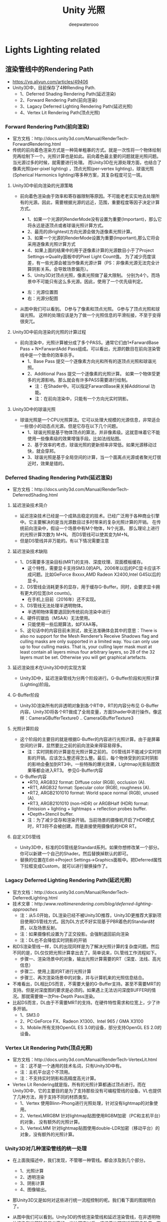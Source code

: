 #+latex_class: cn-article
#+title: Unity 光照
#+author: deepwaterooo

* Lights Lighting related
** 渲染管线中的Rendering Path
- https://yq.aliyun.com/articles/49406
- Unity3D中，目前保存了4种Rending Path.
  - 1、Deferred Shading Rendering Path(延迟渲染)
  - 2、Forward Rendering Path(前向渲染)
  - 3、Lagacy Deferred Lighting Rendering Path(延迟光照)
  - 4、Vertex Lit Rendering Path(顶点光照)

*** Forward Rendering Path(前向渲染)
- 官方文档：http://docs.unity3d.com/Manual/RenderTech-ForwardRendering.html
- 传统的前向着色渲染方式是一种简单粗暴的方式。就是一次性将一个物体绘制完再绘制下一个。光照计算也是如此。前向着色最主要的问题就是光照问题。当光源过多的时候，就需要进行处理。 而Unity3D在光源处理方面，也结合了像素光照(per-pixel lighting) ，顶点光照(per-vertex lighting)，球谐光照(Spherical Harmonics lighting)等多种方案，其复杂程度可见一斑。
***** Unity3D中前向渲染的光源策略
- 前向着色渲染由于效率和寄存器限制等原因。不可能老老实实地去处理所有的光源。因此，需要根据光源的远近，范围，重要程度等因子决定计算方式。
  - 1、如果一个光源的RenderMode没有设置为重要(Important)，那么它将永远是逐顶点或者球谐光照计算方式。
  - 2、最亮的(Brightest)方向光源会做为逐像素光照计算。
  - 3、如果一个光源的RenderMode设置为重要(Important),那么它将会采用逐像素光照计算方式
  - 4、如果上面的结果中的用于逐像素计算的光源数目小于了Project Settings->Quality面板中的Pixel Light Count值。 为了减少亮度误差，有一些光源会被当作像素光源计算（PS：非像素光源无法完全计算阴影关系。会导致场景偏亮）。
  - 5、Unity3D对顶点光照，像素光照做了最大限制。 分别为4个。而场景中不可能只有这么多光源。因此，使用了一个优先级判定。

  [[./pic/lighting.jpg]]
  - 左：光源位置图  
  - 右：光源分配图
- 从图中我们可以看到。 D参与了像素和顶点光照。 G参与了顶点光照和球谐光照。 这样的处理应该是为了做一个光照信息的平滑衔接，不至于变得很突兀。
***** Unity3D中前向渲染的光照的计算过程
- 前向渲染中，光照计算被分成了多个PASS。通常它们由1*FarwardBase Pass + N*FarwardAdd Pass组成。可以看出，光源的数目在前向渲染管线中是一个致命的效率杀手。
  - 1、Base Pass 提交一个逐像素方向光和所有的逐顶点光照和球谐光照。
  - 2、Additional Pass 提交一个逐像素的光照计算。 如果一个物体受更多的光源影响。那么就会有许多PASS需要进行绘制。
    - 注：在Shader中。可以指定FarwardBase来关掉Additional 功能。
    - 注：在前向渲染中，只能有一个方向光实时阴影。
***** Unity3D中的球谐光照
- 球谐光照是一个CPU光照算法。它可以处理大规模的光源信息，非常适合一些很小的动态点光源。但是它存在以下几个问题。
  - 1、球谐光照是基于物体顶点的算法，并非像素级。这就意味着它不能使用一些像素级的效果增强手段。比如法线贴图。
  - 2、基于效率的考虑，球谐光照的更新频率非常低。如果光源移动过快，就会穿邦。
  - 3、球谐光照是基于全局空间的计算，当一个面离点光源或者聚光灯很近时，效果是错的。

*** Deferred Shading Rendering Path(延迟渲染)
- 官方文档：http://docs.unity3d.com/Manual/RenderTech-DeferredShading.html
***** 延迟渲染技术简介
- 延迟渲染技术已经是一个成熟且稳定的技术。已经广泛用于各种商业引擎中。它主要解决的是当光源数目过多时带来的复杂光照计算的开销。 在传统前向渲染中，假设一个场景中有M个物体，N个光源。 那么理论上进行的光照计算次数为 M*N。 而DS管线可以使其变为M+N。
- 但是DS管线并非万能的。有以下情况需要注意
***** 延迟渲染技术缺陷
- 1、DS需要多渲染目标(MRT)的支持、深度纹理、双面模板缓存。
  - 这个特性，需要显卡支持SM3.0的API。2006年以后的PC显卡应该不成问题。比如GeForce 8xxxx,AMD Radeon X2400,Intel G45以后的显卡。
- 2、DS管线会消耗更多的显存，用于缓存G-Buffer。同时，会要求显卡拥有更大的位宽(bit counts)。
  - 在手机上目前（2016年）还不实现。
- 3、DS管线无法处理半透明物体。
  - 半透明物体需要退回到传统前向渲染中进行
- 4、硬件抗锯齿（MSAA）无法使用。
  - 只能使用一些后期算法，如FXAA等。
- 5、这句话中的内容目前未测试，故无法准确体会其中的意思：There is also no support for the Mesh Renderer’s Receive Shadows flag and culling masks are only supported in a limited way. You can only use up to four culling masks. That is, your culling layer mask must at least contain all layers minus four arbitrary layers, so 28 of the 32 layers must be set. Otherwise you will get graphical artefacts.
***** 延迟渲染技术在Unity3D中的实现方案
- Unity3D中，延迟渲染管线为分两个阶段进行。G-Buffer阶段和光照计算(Lighting)阶段。
***** G-Buffer阶段
- Unity3D渲染所有的非透明对象到各个RT中，RT的内容分布见 G-Buffer内容。Unity3D将各个RT做成了全局变量，方面Shader中进行操作。像这样：CameraGBufferTexture0 .. CameraGBufferTexture3
***** 光照计算阶段
- 这个阶段的主要目的就是根据G-Buffer的内容进行光照计算。由于是屏幕空间的计算，显然要比之前的前向渲染来得容易得多。
  - 注：实时阴影的计算是在光照计算之前的。 DS管线并不能减少实时阴影的开销。应该怎么整还得怎么整。最后，每个物体受到的实时阴影的影响会叠加到RT3中。一些特殊的爆光效果，Lightmap光影贴图效果等都会进入RT3。 参见G-Buffer内容
- G-Buffer内容
  - •RT0, ARGB32 format: Diffuse color (RGB), occlusion (A).
  - •RT1, ARGB32 format: Specular color (RGB), roughness (A).
  - •RT2, ARGB2101010 format: World space normal (RGB), unused (A).
  - •RT3, ARGB2101010 (non-HDR) or ARGBHalf (HDR) format: Emission + lighting + lightmaps + reflection probes buffer.
  - •Depth+Stencil buffer.
  - 注：为了减少显存和渲染开销。当前场景的摄像机开启了HDR模式时，RT3将不会被创建。而是直接使用摄像机的HDR RT。
***** 自定义DS管线
- Unity3D中，标准的DS管线是Standard系列。如果你想修改某一个部分。你可以新建一个自己的Shader。然后替换掉默认的即可。
- 替换的位置在Edit->Project Settings->Graphics面板中。把Deferred属性下拉框变成Custom，就可以进行替换操作了。

#+captain: 内置Shader设置
  [[./pic/builtinshader.png]]

*** Lagacy Deferred Lighting Rendering Path(延迟光照)
- 官方文档：http://docs.unity3d.com/Manual/RenderTech-DeferredLighting.html
- 技术文章：http://www.realtimerendering.com/blog/deferred-lighting-approaches/
  - 注：从5.0开始，DL渲染已经不被Unity3D推荐，Unity3D更推荐大家新项目使用DS管线方式。因为DL方式不好实现基于PBR着色的Standard材质，以及场景反射。
  - 注：如果摄像机设置为了正交投影。会强制退回前向渲染
  - 注：DL也不会降低实时阴影的开销
- 和DS渲染管线一样，DL的出现同样是为了解决光照计算的复杂度问题。然后不同的是，DL仅仅把光照计算拿出去了。简单说来，DL管线工作流程如下。
  - 步骤一、渲染场景中的对象，输出光照计算需要的RT（深度、法线、高光信息）
  - 步骤二、使用上面的RT进行光照计算
  - 步骤三、再次渲染场景中的对象，并与计算机来的光照信息结合。
- 不难看出，DL相比DS而言，不需要大量的G-Buffer支持。甚至不需要MRT的支持。但是对深度图的要求是必须的。如果遇上无法访问深度BUFFER的情况。那就需要做一次Pre-Depth Pass渲染。
- 比起DS而言，DL由于不需要MRT的支持。在硬件特性需求和位宽上，少了许多开销。
  - 1、SM3.0
  - 2、PC:GeForce FX、Radeon X1300、Intel 965 / GMA X3100
  - 3、Mobile:所有支持OpenGL ES 3.0的设备，部分支持OpenGL ES 2.0的设备。

*** Vertex Lit Rendering Path(顶点光照)
- 官方文档：http://docs.unity3d.com/Manual/RenderTech-VertexLit.html
  - 注：这不是一个通用的技术名词，只有Unity3D中有。
  - 注：主机平台这个不顶用。
  - 注：不支持实时阴影和高精度高光计算。
- Vertex Lit Rendering就是指，所有的光照计算都通过顶点进行。而在Unity3D中，它的主要目的是为了支持那些没有可编程管线的设备。VL也提供了几种方法，用于支持不同的材质类型。
  - 1、Vertex 使用Blinn-Phong进行光照处理，针对没有lightmap的对象使用。
  - 2、VertexLMRGBM 针对lightmap贴图使用RGBM加密（PC和主机平台）的对象， 没有额外的光照计算。
  - 3、VertexLMM 针对lightmap贴图使用double-LDR加密（移动平台）的对象，没有额外的光照计算。
*** Unity3D对几种渲染管线的统一处理
- 在上面我描述中，我们发现，不管哪一种管线。都会涉及到几个部分。 
  - 1、光照计算 
  - 2、透明渲染 
  - 3、阴影计算 
  - 4、图像输出。 
- 那Unity3D又是如何对这些进行统一流程控制的呢。我们看下面的图就明白了。

  #+caption: Unity3D渲染管线图
  [[./pic/rendering.png]]
- 从图中我们可以看到。Unity3D的传统渲染管线和延迟渲染管线，在非透明物体渲染和光照阶段是分离的。当处理完以后，紧接着处理非透明图像效果->天空盒->透明物体渲染->后期效果。
*** 结束语
- 总的来说，Unity3D的渲染管线还算稳定和易用，其的渲染管线包含了常见的三种方案。最主要目的还是在想着光照计算和效果显示的处理。同时保持对上层透明。其Graphics Commander Buffer提供了扩展管线的能力。而Graphics设置面板里，也提供了自定义延迟管线Shader的功能。然而也有诸多的美中不足，比如，正交摄像机模式下，不能使用延迟渲染技术。 延迟光照下无法实现PBR和实时环境反射抽取等等。

**  Unity5 Lighting面板说明书
- https://blog.csdn.net/u010026134/article/details/53673015
*** Object面板
- Lightmap Static: 当前所选物体是否有勾上Lightmap Static。如果该物体没有勾上Lightmap Static，仍可用光线探针（Light Probe）来照亮。
- Scale In Lightmap: 该值影响当前物体对应lightmap上的像素数。默认值 1 代表像素数只取决于该物体表面区域（也就是说，各区域像素数相同）。该值越大（大于1），像素数越多；该值越小（小于1），像素数越少（lightmap分辨率）。调整该值，有利于优化lightmap，使重点细节区得到更精确的照射。举个例子，场景是带平坦黑色墙壁的某独立建筑，此时用小一点儿的lightmap scale（小于1）会更合适；若场景是一堆五颜六色的摩托车，用大点儿的值更合适。
- Important GI: 勾上，代表告诉Unity当前选择物体的光反射/放射会以显眼的方式影响其它物体，不让Unity优化该光源效果。
- Advanced Parameters: 当前选择物体的高级lightmap设置（可选择或创建）。
- Preserve UVs: 是否保护UV坐标（又可以叫"是否接受UV优化"）。为了提高性能，Unity会重新计算实时光照贴图的UV坐标。而在重新计算时，有时会对原UV坐标连续性判断出错。举个例子，把锐角错误判断成曲面。若勾上"保护UV坐标"，则保留原有UV的效果；若不勾，则Unity会基于已烘培UV，计算实时光照贴图UV，加入临近Charts，尽可能使lightmap紧凑。计算过程和下方max distance, max angle有关。实时Charts被半像素的边界包围，保证渲染时不会发生遗漏。
- Auto UV Max Distance: 如果Charts之间的worldspace距离比该值小，则简化Charts。
- Auto UV Max Angle: 如果Charts之间的角度比该值小，则简化Charts。
- Ignore Normals: 在实时全局光照检测Charts时，请勿比较法线（就是说这里要打勾）。手动编辑UV坐标时，可勾上该选项，以避免出现Chart分离问题。
- Min Chart Size: 这里涉及到Unity全新光照系统Enlighten的缝合特性，该特性使Chart平滑缝合（连接）在一起（比如说球体和圆柱体）。该特性需要每个Chart的每条边的方向数据，而方向数据是以块（block）单位存储的，则每个可缝合Chart最少需要2*2块。如果不需要精确缝合效果（比如说台阶模型），可选择2（Minimum）。

  [[./pic/lighting_obj.png]]

  [[./pic/lighting_obj2.png]]
- Charting: 这个彩图就是Chart，里面的蓝色线框就是当前选择模型的UV（也可在Scene视图的UV Charts模式下浏览）。

  [[./pic/uvchart.png]]
*** Scene面板
- Environment Lighting: 环境光照
  - Sun: 当使用天空盒时，可在此设置代表太阳的平行光（或者其它够大够远的照亮场景的光源）。如果设置为None，则假定场景中最亮的平行光代表太阳。
  - Ambient Source: 环境光源
  - Ambient Intensity: 环境光亮度
  - Ambient GI: 指定环境光的全局光照模式
  - Reflection Source: 反向源，使用天空盒（天空盒也是Cubemap）或其它自定义Cubemap。如果不需要反射，请选自定义Cubemap但不赋值，这样就不会生成反射探针（Reflection Probe）。
  - Resolution: Cubemap分辨率
  - Compression: 是否需要压缩反射探针（Reflection Probe）
  - Reflection Intensity: 在反射物上反射源（天空盒或自定义Cubemap）的可见程度
  - Reflection Bounces: 反弹反射。在场景中用反射探针（Reflection Probe）捕捉该反射。该值决定了反射探针所检测物体之间的来回反射反弹次数。如果该值为1，则只有初始反射（即来自上述Reflection Source的Skybox/自定义Cubemap的反射）。

  [[./pic/lighting_scene1.png]]
- Precomputed Realtime GI: 预处理实时全局光照
  - Realtime Resolution: 实时lightmap分辨率，每世界坐标单位多少纹素，通常每单位一纹素就已经有不错的效果，如果是地形或大型物体，请适量调低该值。
  - CPU Usage: 运行时最终光照计算的CPU占用
- Baked GI: 烘培式全局光照
  - Baked Resolution: 烘培式lightmap分辨率，每世界坐标多少纹素
  - Baked Padding: 在lightmap上图形之间相距有多少纹素
  - Compressed: 是否压缩烘培式lightmap（压缩后的lightmap可能会产生伪影）
  - Indirect Resolution: （只在Precomputed Realtime GI没有勾时才出现）计算间接照明分辨率。该数值等同Precomputed Realtime GI中的Realtime Resolution。
  - Ambient Occlusion: 环境光遮蔽区表面的相对亮度值。该值越大，遮蔽区和无遮蔽区对比越鲜明
  - Final Gather: "最终收集"。当勾上时，在同分辨率已烘培lightmap中计算最终光反弹量。能提高lightmap可视性，但需要耗费额外的烘培时间。
  - Atlas Size: 整张lightmap贴图的纹素大小
  - Light Probes: 光线探针
  - Add Direct Light: 在光线探针中加入平行光。如果整个场景都用烘培式照明，但又需要有动态物体照明，请勾上该选项。如果场景实时照明，则光线探针只能放间接光
- General GI: 一般全局光照
  - Directional Mode: 通过设置lightmap的directional模式，可以存储物体表面每一点的主导入射光信息。在directional模式下，会生成第二张lightmap来存储主导入射光信息。Directional Specular模式下，主要是配合漫反射法线贴图，甚至是高光反射法线贴图工作。Directional模式需要两倍空间存储额外的lightmap数据，而Directional Specular需要四倍存储空间和两倍纹理内存
  - Indirect Intensity: 间接照明亮度值
  - Bounce Boost: 反弹（物体表面之间光反弹）增量
  - Default Parameters: 当前场景的默认Lightmap设置（可选择或创建）

  [[./pic/lighting_scene2.png]]
- Fog: 雾效
  - Fog Color: 雾的颜色（如果渲染路径选择延迟渲染，则雾效不起作用）
  - Fog Mode: 雾效累积模式（线性累积、指数累积、指数平方累积）
  - Density: 雾效密度
- Other Settings: 其它设置
  - Halo Texture: 光晕贴图
  - Halo Strength: 光晕能见度
  - Flare Fade Speed: 镜头光晕淡出时间
  - Flare Strength: 镜头光晕能见度
  - Spot Cookie: 聚光灯（Spot Light）所用剪影（Cookie）

*** Stats面板
- http://www.voidcn.com/article/p-kegvverb-ha.html
- Unity5的 Statistics上的统计信息和Unity4 有一些区别， 
- Statistics窗口，全称叫做 Rendering Statistics Window，即渲染统计窗口（或渲染数据统计窗口），
- 窗口中罗列出关于渲染、声音、网络状况等多种统计信息 ，下面详细的解释一下这些项的意义。 

[[./pic/stats.png]]
- FPS      
- FPS(Time per frame andFPS):frames per seconds表示引擎处理和渲染一个游戏帧所花费的时间,该数字主要受到场景中渲染物体数量和 GPU性能的影响，FPS数值越高，游戏场景的动画显示会更加平滑和流畅。一般来说，超过30FPS的画面人眼不会感觉到卡，由于视觉残留的特性，光在视网膜上停止总用后人眼还会保持1/24秒左右的时间，因此游戏画面每秒帧数至少要保证在30以上。 
- 另外，Unity中的FPS数值仅包括此游戏Scene里更新和渲染的帧，编辑器中绘制的Scene和其它监视窗口的进程不包括在内。 
- CPU
  - CPU:获取到当前占用CPU进行计算的时间绝对值，或时间点，如果Unity主进程处于挂断或休眠状态时，CPU time将会保持不变。 
- Render thread
  - Render thread:GPU渲染线程处理图像所花费的时间，具体数值由GPU性能来决定 
- Batches
  - Batches:即Batched Draw Calls,是Unity内置的Draw Call Batching技术。 
  - 首先解释下什么叫做“Draw call”，CPU每次通知GPU发出一个glDrawElements（OpenGl中的图元渲染函数)或者 DrawIndexedPrimitive（DirectX中的顶点绘制方法）的过程称为一次Draw call,一般来说，引擎每对一个物体进行一次DrawCall，就会产生一个Batch,这个Batch里包含着该物体所有的网格和顶点数据，当渲染另一个相同的物体时，引擎会直接调用Batch里的信息，将相关顶点数据直接送到GPU,从而让渲染过程更加高效，即Batching技术是将所有材质相近的物体进行合并渲染。 
  - 对于含有多个不同Shader和Material的物体，渲染的过程比较耗时，因为会产生多个Batches。每次对物体的材质或者贴图进行修改，都会影响Batches里数据集的构成。因此，如果场景中有大量材质不同的物体，会很明显的影响到GPU的渲染效率。这里说几点关于Batches优化相关的方案 
  - 虽然Unity引擎自带Draw Call Batching技术，我们也可以通过手动的方式合并材质接近的物体；      
  - 尽量不要修改Batches里物体的Scale，因为这样会生成新的Batch。 
  - 为了提升GPU的渲染效率，应当尽可能的在一个物体上使用较少的材质，减少Batches过多的开销； 
  - 对于场景中不会运动的物体，考虑设置Static属性,Static声明的物体会自动进行内部批处理优化。    
- Verts和Tris  
  - Verts：摄像机视野(field of view)内渲染的顶点总数。 
  - Tris:   摄像机视野(field of view)内渲染的的三角面总数量。                                                                                                                             - 关于Tris和Verts,突然想到一些问题，这里需要多嘴说几句：  
  - Camera的渲染性能受到Draw calls的影响。之前说过，对一个物体进行渲染，会生成相应的Draw call，处理一个Draw Call的时间是由它上边的Tris和Verts数目决定。尽可能得合并物体，会很大程度的提高性能。举个很简单例子，比如场景一种有1000个不同的物体，每个物体都有10个Tris；场景二中有10个不同的物体，每个物体有1000个Tris。在渲染处理中，场景一中会产生1000个Draw Calls，它的渲染时间明显比场景二慢。     
  - Unity stats 视图中的 Tris 和 Verts 并不仅仅是视锥中的梯形内的 Tris 和 Verts，而是Camera中 field of view所有取值下的tris和verts，换句话说，哪怕你在当前game视图中看不到这个 cube，如果当你把 field of view调大到 179 过程中都看不到这个cube，stats面板才不会统计，GPU才不会渲染，否则都会渲染，而且unity不会把模型拆分，这个模型哪怕只有1个顶点需要渲染，unity也会把整个模型都渲出来。（参考自Mess的《Unity Camera组件部分参数详解》）
  - 之前有童鞋问过我，新建一个空的场景，里边没有添加任何物体，为什么Status面板上显示有1.7k Tris以及5.0kVerts。这是因为空的场景自带默认的天空盒。
  - 点击Windows---Lighting打开Lighting下的Scene面板，把Skybox里的材质设为空
  - 删掉它，你就会发现Tris 和 Verts 都变为0了（以Unity 5.5.0为例） 
- Screen
  - Screen:获当前Game屏幕的分辨率大小，后边的2.1MB表示总的内存使用数值。 
- SetPass calls
  - SetPass calls：在Unity 4.x和3.x原来的Stats面板的第一项是“Draw calls”，然而到了Unity5.X版本，Stats上没有了“Draw calls”，却多出来一项”SetPass calls“。 
  - 比如说场景中有100个gameobject,它们拥有完全一样的Material,那么这100个物体很可能会被Unity里的Batching机制结合成一个Batch。所以用“Batches”来描述Unity的渲染性能是不太合适的，它只能反映出场景中需要批处理物体的数量。那么可否用“Draw calls”来描述呢？答案同样是不适合。每一个“Draw calls”是CPU发送个GPU的一个渲染请求，请求中包括渲染对象所有的顶点参数、三角面、索引值、图元个数等，这个请求并不会占用过多的消耗，真正消耗渲染资源的是在GPU得到请求指令后，把指令发送给对应物体的Shader,让Shader读取指令并通知相应的渲染通道（Pass）进行渲染操作。 
  - 假设场景中有1个gameobject，希望能显示很酷炫的效果，它的Material上带有许多特定的Shader。为了实现相应的效果，Shader里或许会包含很多的Pass,每当GPU即将去运行一个Pass之前，就会产生一个“SetPass call”，因此在描述渲染性能开销上，“SetPass calls”更加有说服力。 
- Shadow casters
  - Shadow casters：表示场景中有多少个可以投射阴影的物体，一般这些物体都作为场景中的光源。 
- visible skinned  meshed
  - visible skinned  meshed：渲染皮肤网格的数量。 
- Animations
  - Animations:正在播放动画的数量。 
- 其它
  - 目前渲染统计窗口的参数就只有这些，如果你想了解更多的渲染信息，可以打开Unity的Profiler窗口（右键--AddTab---Profiler）,这儿你可以获取到更多的渲染数据，比如“Draw Calls”、"VBO Totals"、"VB Uploads"等等，还能实时观察CPU、内存和音频的使用情况。

** Unity3D Mesh学习笔记 -- 创建MeshBuilder
- http://www.voidcn.com/article/p-ubvbgmhq-pe.html
  #+BEGIN_SRC csharp
using UnityEngine;
using System.Collections;
using System.Collections.Generic;

// 实现了MeshBuilder的类，会使得我们生成mesh的时候犯的错误更少一些
public class MeshBuilder   {

	private List<Vector3> m_Vertices = new List<Vector3>();
	public List<Vector3> Vertices {get{return m_Vertices; }}

    private List<Vector3> m_Normals = new List<Vector3>();
	public List<Vector3> Normals {get{return m_Normals; }}

    private List<Vector2> m_UVs = new List<Vector2>();
	public List<Vector2> UVs {get{return m_UVs; }}

    private List<int> m_indexs = new List<int>();
	
	public void AddTriangle(int index0, int index1, int index2) {
        m_indexs.Add (index0);
        m_indexs.Add (index1);
        m_indexs.Add (index2);
    }

    public Mesh CreateMesh() {
        Mesh mesh = new Mesh ();
        mesh.vertices = m_Vertices.ToArray ();
        mesh.triangles = m_indexs.ToArray ();
        if (m_Normals.Count == m_Vertices.Count)
            mesh.normals = m_Normals.ToArray ();
        if (m_UVs.Count == m_Vertices.Count)
            mesh.uv = m_UVs.ToArray ();
        mesh.RecalculateBounds ();
        return mesh;
    }
}

public class MeshBuilderTest : MonoBehaviour {

	private float m_Length = 1f;
	private float m_Width = 1f;
	
	public void Start() {
        TestMeshBuilder ();
    }
	
	public void TestMeshBuilder() {
        MeshBuilder meshBuilder = new MeshBuilder();
		
        //Set up the vertices and triangles:
        meshBuilder.Vertices.Add(new Vector3(0.0f, 0.0f, 0.0f));
        meshBuilder.UVs.Add(new Vector2(0.0f, 0.0f));
        meshBuilder.Normals.Add(Vector3.up);
		
        meshBuilder.Vertices.Add(new Vector3(0.0f, 0.0f, m_Length));
        meshBuilder.UVs.Add(new Vector2(0.0f, 1.0f));
        meshBuilder.Normals.Add(Vector3.up);
		
        meshBuilder.Vertices.Add(new Vector3(m_Width, 0.0f, m_Length));
        meshBuilder.UVs.Add(new Vector2(1.0f, 1.0f));
        meshBuilder.Normals.Add(Vector3.up);
		
        meshBuilder.Vertices.Add(new Vector3(m_Width, 0.0f, 0.0f));
        meshBuilder.UVs.Add(new Vector2(1.0f, 0.0f));
        meshBuilder.Normals.Add(Vector3.up);
		
        meshBuilder.AddTriangle(0, 1, 2);
        meshBuilder.AddTriangle(0, 2, 3);
		
        MeshFilter filter = this.gameObject.AddComponent<MeshFilter> ();
        if (filter != null) {
            filter.sharedMesh = meshBuilder.CreateMesh();
        }
		
        MeshRenderer meshRender = this.gameObject.AddComponent<MeshRenderer> ();
        Shader shader = Shader.Find ("Diffuse");
        meshRender.sharedMaterial = new Material (shader);
    }
}
  #+END_SRC

** 深入了解光照贴图
- https://my.oschina.net/u/2874878/blog/736785

